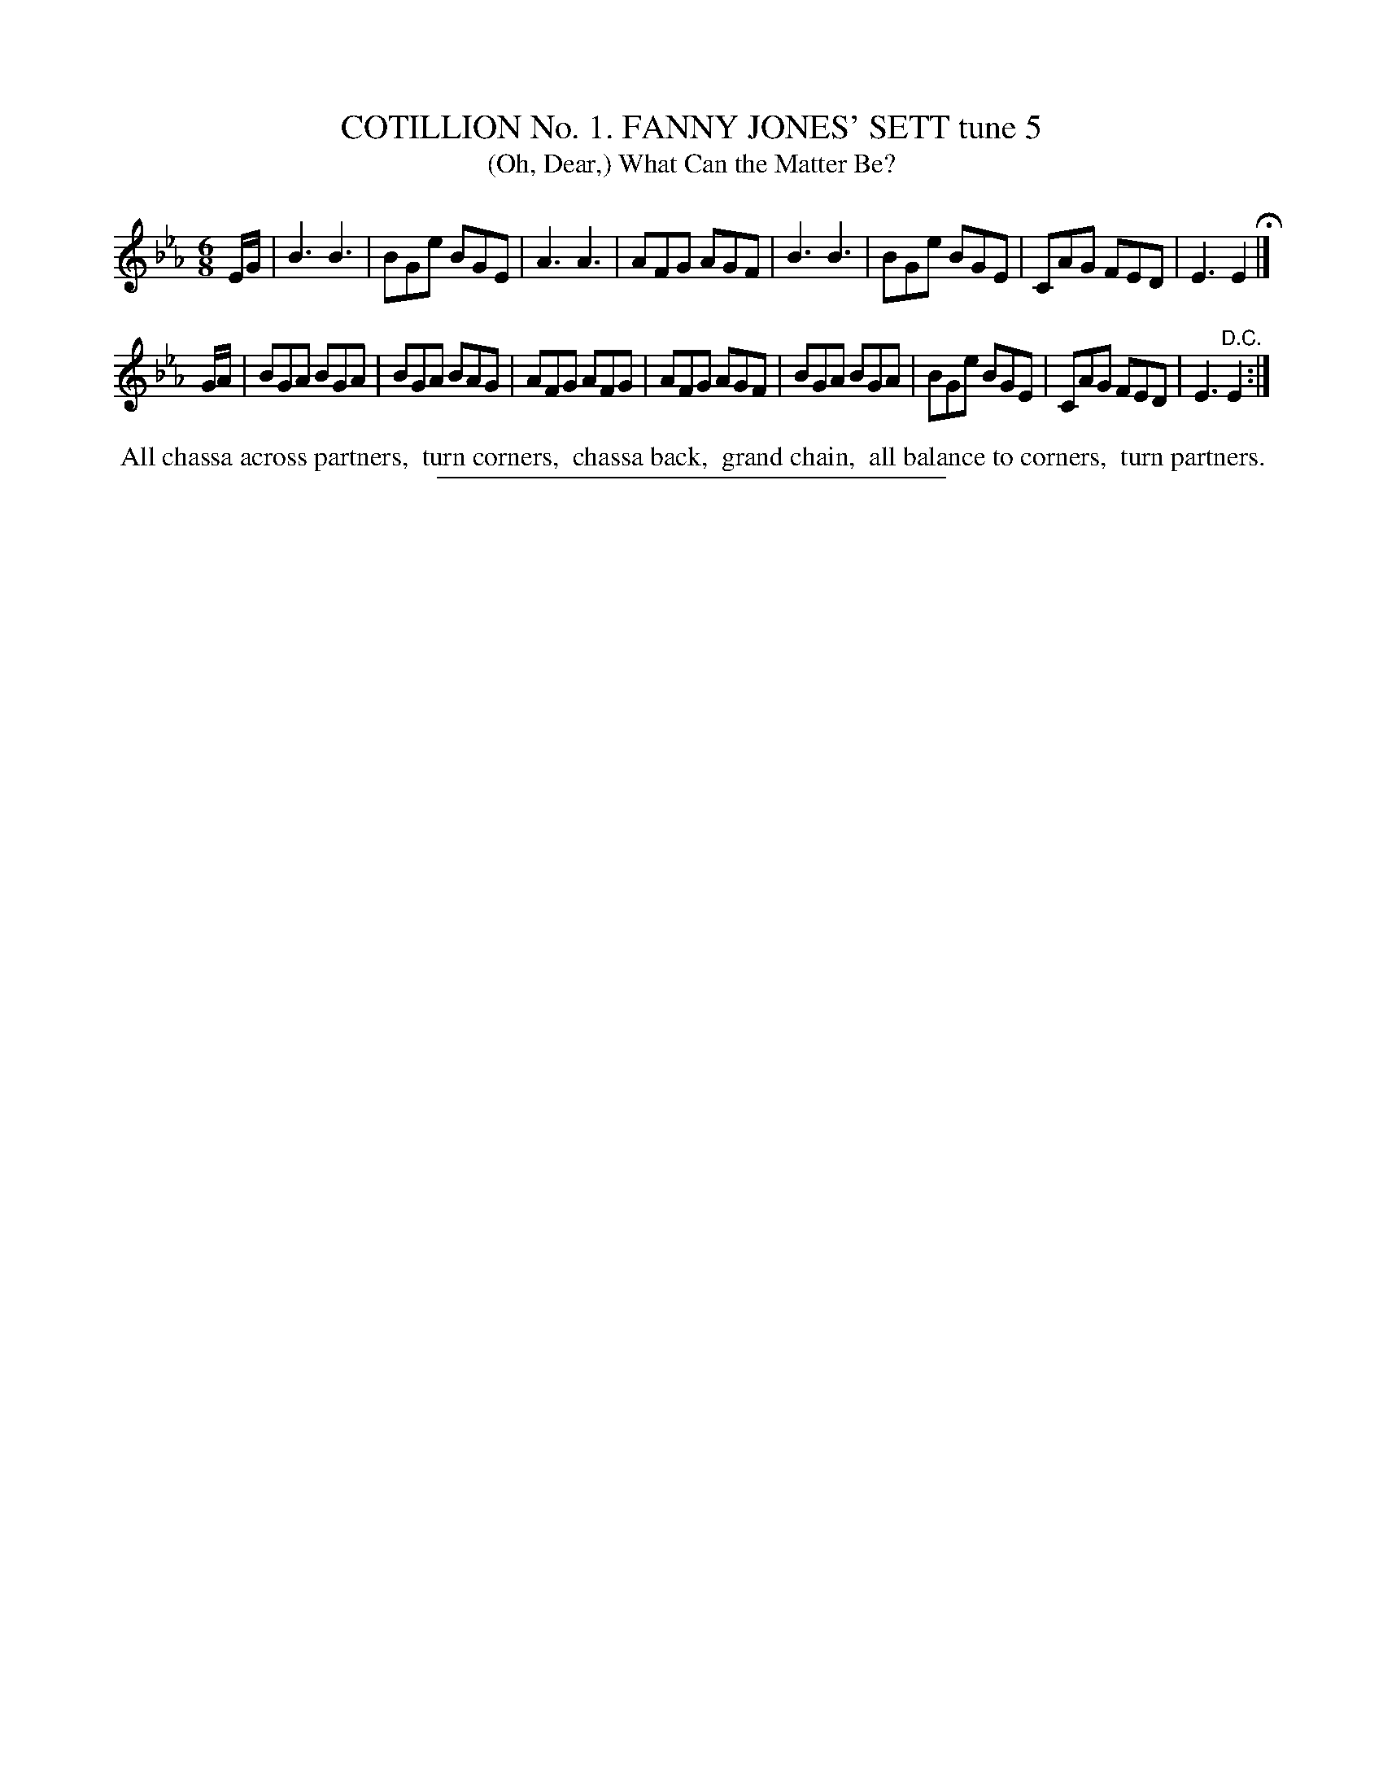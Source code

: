 X: 30792
T: COTILLION No. 1. FANNY JONES' SETT tune 5
T: (Oh, Dear,) What Can the Matter Be?
%R: jig
B: Elias Howe "The Musician's Companion" Part 3 1844 p.79 #2
S: http://imslp.org/wiki/The_Musician's_Companion_(Howe,_Elias)
Z: 2015 John Chambers <jc:trillian.mit.edu>
M: 6/8
L: 1/8
K: Eb
% - - - - - - - - - - - - - - - - - - - - - - - - - - - - -
E/G/ |\
B3 B3 | BGe BGE | A3 A3 | AFG AGF |\
B3 B3 | BGe BGE | CAG FED | E3 E2 H|]
G/A/ |\
BGA BGA | BGA BAG | AFG AFG | AFG AGF |\
BGA BGA | BGe BGE | CAG FED | E3 "^D.C."E2 :|
% - - - - - - - - - - Dance description - - - - - - - - - -
%%begintext align
%% All chassa across partners,
%% turn corners,
%% chassa back,
%% grand chain,
%% all balance to corners,
%% turn partners.
%%endtext
% - - - - - - - - - - - - - - - - - - - - - - - - - - - - -
%%sep 1 1 300
